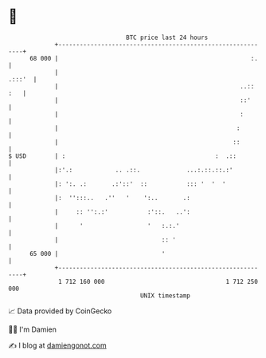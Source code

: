 * 👋

#+begin_example
                                    BTC price last 24 hours                    
                +------------------------------------------------------------+ 
         68 000 |                                                      :.    | 
                |                                                     .:::'  | 
                |                                                   ..:: :   | 
                |                                                   ::'      | 
                |                                                   :        | 
                |                                                  :         | 
                |                                                 ::         | 
   $ USD        | :                                          :  .::          | 
                |:'.:            .. .::.             ...:.::.::.:'           | 
                |: ':. .:       .:'::'  ::           ::: '  '  '             | 
                |:  '':::..   .''   '    ':..       .:                       | 
                |     :: '':.:'           :'::.   ..':                       | 
                |      '                  '   :.:.'                          | 
                |                             :: '                           | 
         65 000 |                             '                              | 
                +------------------------------------------------------------+ 
                 1 712 160 000                                  1 712 250 000  
                                        UNIX timestamp                         
#+end_example
📈 Data provided by CoinGecko

🧑‍💻 I'm Damien

✍️ I blog at [[https://www.damiengonot.com][damiengonot.com]]
